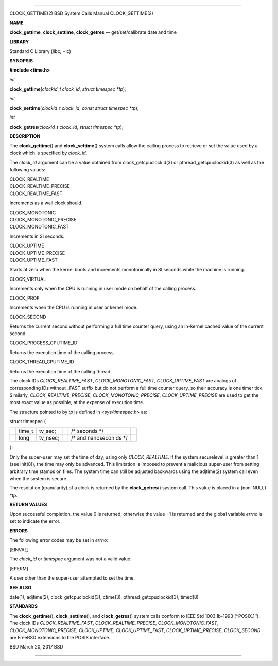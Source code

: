 --------------

CLOCK_GETTIME(2) BSD System Calls Manual CLOCK_GETTIME(2)

**NAME**

**clock_gettime**, **clock_settime**, **clock_getres** —
get/set/calibrate date and time

**LIBRARY**

Standard C Library (libc, −lc)

**SYNOPSIS**

**#include <time.h>**

*int*

**clock_gettime**\ (*clockid_t clock_id*, *struct timespec *tp*);

*int*

**clock_settime**\ (*clockid_t clock_id*, *const struct timespec *tp*);

*int*

**clock_getres**\ (*clockid_t clock_id*, *struct timespec *tp*);

**DESCRIPTION**

The **clock_gettime**\ () and **clock_settime**\ () system calls allow
the calling process to retrieve or set the value used by a clock which
is specified by *clock_id*.

The *clock_id* argument can be a value obtained from
clock_getcpuclockid(3) or pthread_getcpuclockid(3) as well as the
following values:

| CLOCK_REALTIME
| CLOCK_REALTIME_PRECISE
| CLOCK_REALTIME_FAST

Increments as a wall clock should.

| CLOCK_MONOTONIC
| CLOCK_MONOTONIC_PRECISE
| CLOCK_MONOTONIC_FAST

Increments in SI seconds.

| CLOCK_UPTIME
| CLOCK_UPTIME_PRECISE
| CLOCK_UPTIME_FAST

Starts at zero when the kernel boots and increments monotonically in SI
seconds while the machine is running.

CLOCK_VIRTUAL

Increments only when the CPU is running in user mode on behalf of the
calling process.

CLOCK_PROF

Increments when the CPU is running in user or kernel mode.

CLOCK_SECOND

Returns the current second without performing a full time counter query,
using an in-kernel cached value of the current second.

CLOCK_PROCESS_CPUTIME_ID

Returns the execution time of the calling process.

CLOCK_THREAD_CPUTIME_ID

Returns the execution time of the calling thread.

The clock IDs *CLOCK_REALTIME_FAST*, *CLOCK_MONOTONIC_FAST*,
*CLOCK_UPTIME_FAST* are analogs of corresponding IDs without \_FAST
suffix but do not perform a full time counter query, so their accuracy
is one timer tick. Similarly, *CLOCK_REALTIME_PRECISE*,
*CLOCK_MONOTONIC_PRECISE*, *CLOCK_UPTIME_PRECISE* are used to get the
most exact value as possible, at the expense of execution time.

The structure pointed to by *tp* is defined in <*sys/timespec.h*> as:

struct timespec {

+-----------+-----------+-----------+-----------+-----------+-----------+
|           | time_t    | tv_sec;   |           | /\*       |           |
|           |           |           |           | seconds   |           |
|           |           |           |           | \*/       |           |
+-----------+-----------+-----------+-----------+-----------+-----------+
|           | long      | tv_nsec;  |           | /\* and   |           |
|           |           |           |           | nanosecon |           |
|           |           |           |           | ds        |           |
|           |           |           |           | \*/       |           |
+-----------+-----------+-----------+-----------+-----------+-----------+

};

Only the super-user may set the time of day, using only
*CLOCK_REALTIME*. If the system securelevel is greater than 1 (see
init(8)), the time may only be advanced. This limitation is imposed to
prevent a malicious super-user from setting arbitrary time stamps on
files. The system time can still be adjusted backwards using the
adjtime(2) system call even when the system is secure.

The resolution (granularity) of a clock is returned by the
**clock_getres**\ () system call. This value is placed in a (non-NULL)
*\*tp*.

**RETURN VALUES**

Upon successful completion, the value 0 is returned; otherwise the
value −1 is returned and the global variable *errno* is set to indicate
the error.

**ERRORS**

The following error codes may be set in *errno*:

[EINVAL]

The *clock_id* or *timespec* argument was not a valid value.

[EPERM]

A user other than the super-user attempted to set the time.

**SEE ALSO**

date(1), adjtime(2), clock_getcpuclockid(3), ctime(3),
pthread_getcpuclockid(3), timed(8)

**STANDARDS**

The **clock_gettime**\ (), **clock_settime**\ (), and
**clock_getres**\ () system calls conform to IEEE Std 1003.1b-1993
(‘‘POSIX.1’’). The clock IDs *CLOCK_REALTIME_FAST*,
*CLOCK_REALTIME_PRECISE*, *CLOCK_MONOTONIC_FAST*,
*CLOCK_MONOTONIC_PRECISE*, *CLOCK_UPTIME*, *CLOCK_UPTIME_FAST*,
*CLOCK_UPTIME_PRECISE*, *CLOCK_SECOND* are FreeBSD extensions to the
POSIX interface.

BSD March 20, 2017 BSD

--------------

.. Copyright (c) 1990, 1991, 1993
..	The Regents of the University of California.  All rights reserved.
..
.. This code is derived from software contributed to Berkeley by
.. Chris Torek and the American National Standards Committee X3,
.. on Information Processing Systems.
..
.. Redistribution and use in source and binary forms, with or without
.. modification, are permitted provided that the following conditions
.. are met:
.. 1. Redistributions of source code must retain the above copyright
..    notice, this list of conditions and the following disclaimer.
.. 2. Redistributions in binary form must reproduce the above copyright
..    notice, this list of conditions and the following disclaimer in the
..    documentation and/or other materials provided with the distribution.
.. 3. Neither the name of the University nor the names of its contributors
..    may be used to endorse or promote products derived from this software
..    without specific prior written permission.
..
.. THIS SOFTWARE IS PROVIDED BY THE REGENTS AND CONTRIBUTORS ``AS IS'' AND
.. ANY EXPRESS OR IMPLIED WARRANTIES, INCLUDING, BUT NOT LIMITED TO, THE
.. IMPLIED WARRANTIES OF MERCHANTABILITY AND FITNESS FOR A PARTICULAR PURPOSE
.. ARE DISCLAIMED.  IN NO EVENT SHALL THE REGENTS OR CONTRIBUTORS BE LIABLE
.. FOR ANY DIRECT, INDIRECT, INCIDENTAL, SPECIAL, EXEMPLARY, OR CONSEQUENTIAL
.. DAMAGES (INCLUDING, BUT NOT LIMITED TO, PROCUREMENT OF SUBSTITUTE GOODS
.. OR SERVICES; LOSS OF USE, DATA, OR PROFITS; OR BUSINESS INTERRUPTION)
.. HOWEVER CAUSED AND ON ANY THEORY OF LIABILITY, WHETHER IN CONTRACT, STRICT
.. LIABILITY, OR TORT (INCLUDING NEGLIGENCE OR OTHERWISE) ARISING IN ANY WAY
.. OUT OF THE USE OF THIS SOFTWARE, EVEN IF ADVISED OF THE POSSIBILITY OF
.. SUCH DAMAGE.

